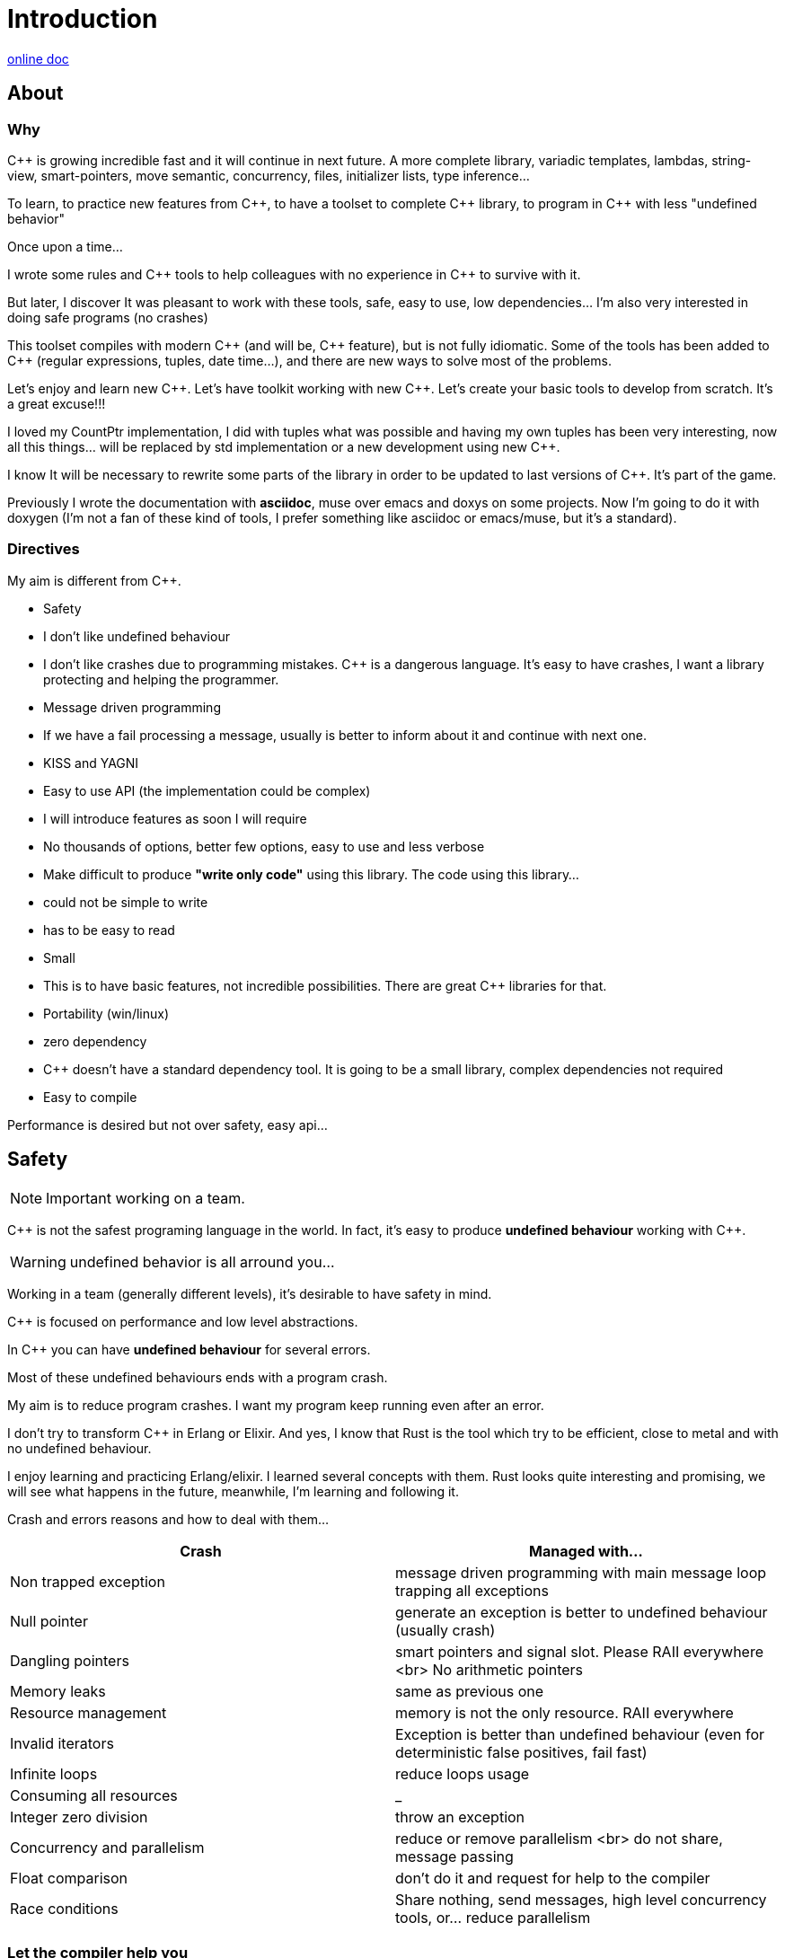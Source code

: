 = Introduction


http://jleahred.github.io/jle_cpp_tk.doc/index.html[online doc]


//<a href="https://scan.coverity.com/projects/5356">
//  <img alt="Coverity Scan Build Status"
//       src="https://scan.coverity.com/projects/5356/badge.svg"/>
//</a>


== About

=== Why

{cpp} is growing incredible fast and it will continue in next future.
A more complete library, variadic templates, lambdas, string-view, smart-pointers, move semantic, concurrency, files, initializer lists, type inference...

To learn, to practice new features from {cpp}, to have a toolset to complete {cpp} library, to program in {cpp} with less "undefined behavior"


Once upon a time...

I wrote some rules and {cpp} tools to help colleagues with no experience in {cpp} to survive with it.

But later, I discover It was pleasant to work with these tools, safe, easy to use, low dependencies... I'm also very interested in doing safe programs (no crashes)

This toolset compiles with modern {cpp} (and will be, {cpp} feature), but is not fully idiomatic. Some of the tools has been added to {cpp} (regular expressions, tuples, date time...), and there are new ways to solve most of the problems.

Let's enjoy and learn new {cpp}. Let's have toolkit working with new {cpp}. Let's create your basic tools to develop from scratch. It's a great excuse!!!

I loved my CountPtr implementation, I did with tuples what was possible and having my own tuples has been very interesting, now all this things... will be replaced by std implementation or a new development using new {cpp}.

I know It will be necessary to rewrite some parts of the library in order to be updated to last versions of {cpp}. It's part of the game.

Previously I wrote the documentation with **asciidoc**, muse over emacs and doxys on some projects. Now I'm going to do it with doxygen (I'm not a fan of these kind of tools, I prefer something like asciidoc or emacs/muse, but it's a standard).




=== Directives

My aim is different from {cpp}.

- Safety
    - I don't like undefined behaviour
    - I don't like crashes due to programming mistakes. {cpp} is a dangerous language. It's easy to have crashes, I want a library protecting and helping the programmer.
    - Message driven programming
    - If we have a fail processing a message, usually is better to inform about it and continue with next one.
- KISS and YAGNI
    - Easy to use API (the implementation could be complex)
    - I will introduce features as soon I will require
    - No thousands of options, better few options, easy to use and less verbose
- Make difficult to produce *"write only code"* using this library. The code using this library...
    - could not be simple to write
    - has to be easy to read
- Small
    - This is to have basic features, not incredible possibilities. There are great C++ libraries for that.
- Portability (win/linux)
- zero dependency
    - {cpp} doesn't have a standard dependency tool. It is going to be a small library, complex dependencies not required
- Easy to compile

Performance is desired but not over safety, easy api...



== Safety

NOTE: Important working on a team.

C++ is not the safest programing language in the world. In fact, it's easy to produce *undefined behaviour* working with {cpp}.

WARNING: undefined behavior is all arround you...

Working in a team (generally different levels), it's desirable to have safety in mind.


{cpp} is focused on performance and low level abstractions.

In {cpp} you can have *undefined behaviour* for several errors.

Most of these undefined behaviours ends with a program crash.

My aim is to reduce program crashes. I want my program keep running even after an error.

I don't try to transform {cpp} in Erlang or Elixir.
And yes, I know that Rust is the tool which try to be efficient,
close to metal and  with no undefined behaviour.

I enjoy learning and practicing Erlang/elixir. I learned several concepts with them.
Rust looks quite interesting and promising, we will see what happens in the future, meanwhile,
I'm learning and following it.

Crash and errors reasons and how to deal with them...

[options="header"]
|==============================
|Crash  | Managed with...
|Non trapped exception  | message driven programming with main message loop trapping all exceptions
|Null pointer  | generate an exception is better to undefined behaviour (usually crash)
|Dangling pointers | smart pointers and signal slot. Please RAII everywhere <br> No arithmetic pointers
|Memory leaks | same as previous one
|Resource management |  memory is not the only resource. RAII everywhere
|Invalid iterators | Exception is better than undefined behaviour (even for deterministic false positives, fail fast)
|Infinite loops | reduce loops usage
|Consuming all resources | _
|Integer zero division | throw an exception
|Concurrency and parallelism | reduce or remove parallelism <br> do not share, message passing
|Float comparison |  don't do it and request for help to the compiler
|Race conditions | Share nothing, send messages, high level concurrency tools, or... reduce parallelism
|==============================


=== Let the compiler help you
I have next flags activated on gcc/g++

  -std={cpp}14 -O0 -g -Werror -Wall -W -Wundef -Wpointer-arith  -Wfloat-equal -fexceptions -Winit-self -Wconversion  -Wclobbered  -Wempty-body  -Wignored-qualifiers -Wmissing-field-initializers -Wsign-compare -Wtype-limits -Wuninitialized -Wno-unused-result   -Wnon-virtual-dtor -Wreorder -Woverloaded-virtual -Wsign-promo -Winit-self -Wignored-qualifiers -Wmissing-include-dirs -Wswitch-default -Wswitch-enum -Wshadow -Wcast-qual -Wwrite-strings -Wconversion -time


jle will also provide a base exception class with stack. You will have to fill the stack manually (this is {cpp})






== Concurrency

NOTE: Important working on a team.


Concurrency is great. Why?

1. Several problems are easy to solve in a concurrent way
2. Avoid active waiting
3. Use all machine cores (better perfornce)
4. Avoid full program stop waiting for a task

I love concurrency and parallelism, but I love it with languages like Erlang and
Elixir, designed to work great with this concept.

ADA and Rust, would be interesting candidates.

But Python, Ruby not due to GIL, GVL, to start with.

C, {cpp}, Java, C#... aren't good for concurrency. They lack of high level abstractions
and they are not designed to avoid race conditions.

You could use different strategies to avoid concurrency problems, like resources
locking ordering. All these kind of strategies, reduce the concurrency and the code
continues being difficult to maintain.

You could have a great thread safe code working perfect. But some day, you could call a different function and your code, could not be thread safe anymore. This will be difficult to detect and very difficult to solve.

[quote, Chromim Guidelines, http://www.chromium.org/developers/coding-style/cpp-dos-and-donts]
______________
The majority of Chrome code is intended to be single-threaded, where this presents no problem.  When in multi-threaded code, however, the right answer is usually to use a base::LazyInstance.
______________

The right way to deal with concurrency is... "share nothing, message passing" (actor model and csp)

Therefore, threads are not a good idea. In Rust, could be an option because the compiler will forbid you to share things between threads.



=== Solve easily some problems

[quote, Alan Cox]
___________
Computer is a state machine. Threads are for people who can't program state machines
___________

Message passing in an ansynchronous way, also generates new problems. Many times we need a synchronous communication. Erlang/Elixir solves it.

As Alan Cox said, you can develop state machines. In fact, all non trivial process, has to deal with states.

I will create an external DSL to write declarative finite state machines.



=== Avoid active waiting

For asynchronous task like reading a socket.

OK, do it, wait for asynchronous events on a dedicated thread.

You can even execute your code in a dedicated thread, but not simultaneously with
other code of your own program.

Doing it, will be as easy as adding a line   *JLE_ASYNCHR*


=== Using all machine cores

Do it with processes. You can communicate them with pipes, rabbitmq, RESTful...

This way, you can use all cores and even all available machines.

Concurrency with processes... is share nothing communicate with messages. The right way.

I will add support for RESTfull, rabbitmq, execute process and communicate with pipes.



=== Avoid program stop waiting for a task

As before, send it to a specific process configured to work with heavy and slow tasks.


== Small example

[source,cpp]
----------------
#include <iostream>

#include "core/alarm.h"
#include "core/signal_slot.hpp"
#include "core/timer.h"





//  Function to receive timer events
void test_timer(void)
{
    std::cout << jle::chrono::now() << "  on_timer in fucntion" << std::endl;
}

int main()
{
    std::cout << jle::chrono::now() << "  starting..." << std::endl;
    //  configure timer for function
    JLE_TIMER_FUNCT(1s, test_timer);

    //  program stop after 10s
    JLE_ONE_SHOOT_FUNCT(10s, [](){ std::cout << "CLOSING... ";  jle::timer::stop_main_loop();});
    jle::timer::start_main_loop();
}


void jle::alarm_msg(const jle::alarm& al)
{
    std::cout << al << std::endl;
}
----------------


== Folders

[options="header"]
|==============================
|Folder  | Description
|src  |  source code
|src/core  |  Basic tools (signal-slot, strings...)
|src/net  |  net source
|src/xxx  |  pending
|bin  | generated bins
|doc  | generated doc
|test | source for unit testing
|examples  | ex source
|data  |  general data
|==============================


== Compile

Next commands are provided

---------------
make
make help
make libs
make doc
make test
make compile_test
make compile_examples
---------------


== Roadmap

I don't plan to use it daily. I will write it simultaneously with... web applications with dart, polymer, enjoining Elixir, learning from Go and Rust, following Scala...

In any case, I plan to follow next order (more or less)...

- (done) [line-through]#smart_pointer#
    - (done) [line-through]#just a safe wrapper over stl, but safer#
- (done) [line-through]#signal_slot#
- (90%) date_time
- (done) [line-through]#string tools#
- (done) [line-through]#exception type with stack#
- (done) [line-through]#double safe comparison#
- (done) [line-through]#safe containers#
- (done) [line-through]#nullable type, it is a wrapper from std::experimental::optional#
- (done) [line-through]#tuples ostream <<#
- (50%) Http REST support (pending routes and client)
- (done) [line-through]#integer div 0 protection#
- (90%) Message driven programming oriented: synchr, timers
- (done) [line-through]#parallelism control helper#
- (done) [line-through]#LL(n) parser#
- (done) [line-through]#qt gui for LL(n)#
- LL(n) parser documentation
- (done) [line-through]#IDL class generation base and example#
- IDL class generation
    - stream
    - yaml
    - json
    - bson
    - less operator
    - equal operator
    - ...
- IDL documentation
- .ini and .cfg parsing files
- ashared_ptr. Destroy it ansynchronous way to avoid deleting when using it
- IDL fsm generation
- async signals
- soft-realtime facilities
- factory template
- ...



== Todo

- ...
